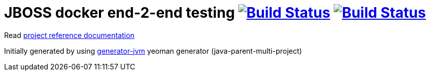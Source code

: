 = JBOSS docker end-2-end testing image:https://travis-ci.org/daggerok/jboss-docker-e2e-solution.svg?branch=master["Build Status", link="https://travis-ci.org/daggerok/jboss-docker-e2e-solution"] image:https://gitlab.com/daggerok/jboss-docker-e2e-solution/badges/master/build.svg["Build Status", link="https://gitlab.com/daggerok/jboss-docker-e2e-solution/-/jobs"]

//tag::content[]

Read link:https://daggerok.github.io/jboss-docker-e2e-solution[project reference documentation]

Initially generated by using link:https://github.com/daggerok/generator-jvm/[generator-jvm] yeoman generator (java-parent-multi-project)

//end::content[]
